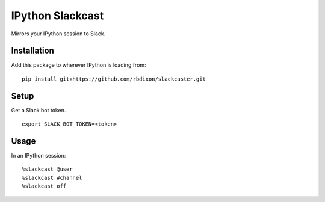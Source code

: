 IPython Slackcast
=================

Mirrors your IPython session to Slack.

Installation
------------

Add this package to wherever IPython is loading from:

::

    pip install git+https://github.com/rbdixon/slackcaster.git

Setup
-----

Get a Slack bot token.

::

    export SLACK_BOT_TOKEN=<token>

Usage
-----

In an IPython session:

::

    %slackcast @user
    %slackcast #channel
    %slackcast off
